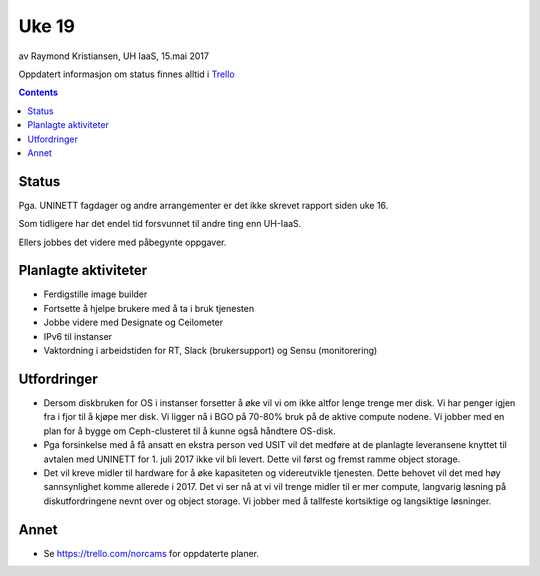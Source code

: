 ======
Uke 19
======

av Raymond Kristiansen, UH IaaS, 15.mai 2017

Oppdatert informasjon om status finnes alltid i
`Trello <https://trello.com/norcams>`_

.. contents::

Status
======

Pga. UNINETT fagdager og andre arrangementer er det ikke skrevet rapport siden
uke 16.

Som tidligere har det endel tid forsvunnet til andre ting enn UH-IaaS.

Ellers jobbes det videre med påbegynte oppgaver.


Planlagte aktiviteter
=====================

- Ferdigstille image builder
- Fortsette å hjelpe brukere med å ta i bruk tjenesten
- Jobbe videre med Designate og Ceilometer
- IPv6 til instanser
- Vaktordning i arbeidstiden for RT, Slack (brukersupport) og Sensu (monitorering)

Utfordringer
============

- Dersom diskbruken for OS i instanser forsetter å øke vil vi om ikke altfor
  lenge trenge mer disk. Vi har penger igjen fra i fjor til å kjøpe mer disk.
  Vi ligger nå i BGO på 70-80% bruk på de aktive compute nodene. Vi jobber med
  en plan for å bygge om Ceph-clusteret til å kunne også håndtere OS-disk.

- Pga forsinkelse med å få ansatt en ekstra person ved USIT vil det medføre
  at de planlagte leveransene knyttet til avtalen med UNINETT for 1. juli 2017
  ikke vil bli levert. Dette vil først og fremst ramme object storage.

- Det vil kreve midler til hardware for å øke kapasiteten og videreutvikle
  tjenesten. Dette behovet vil det med høy sannsynlighet komme allerede i 2017.
  Det vi ser nå at vi vil trenge midler til er mer compute, langvarig løsning på
  diskutfordringene nevnt over og object storage. Vi jobber med å tallfeste
  kortsiktige og langsiktige løsninger.

Annet
=====

- Se https://trello.com/norcams for oppdaterte planer.
